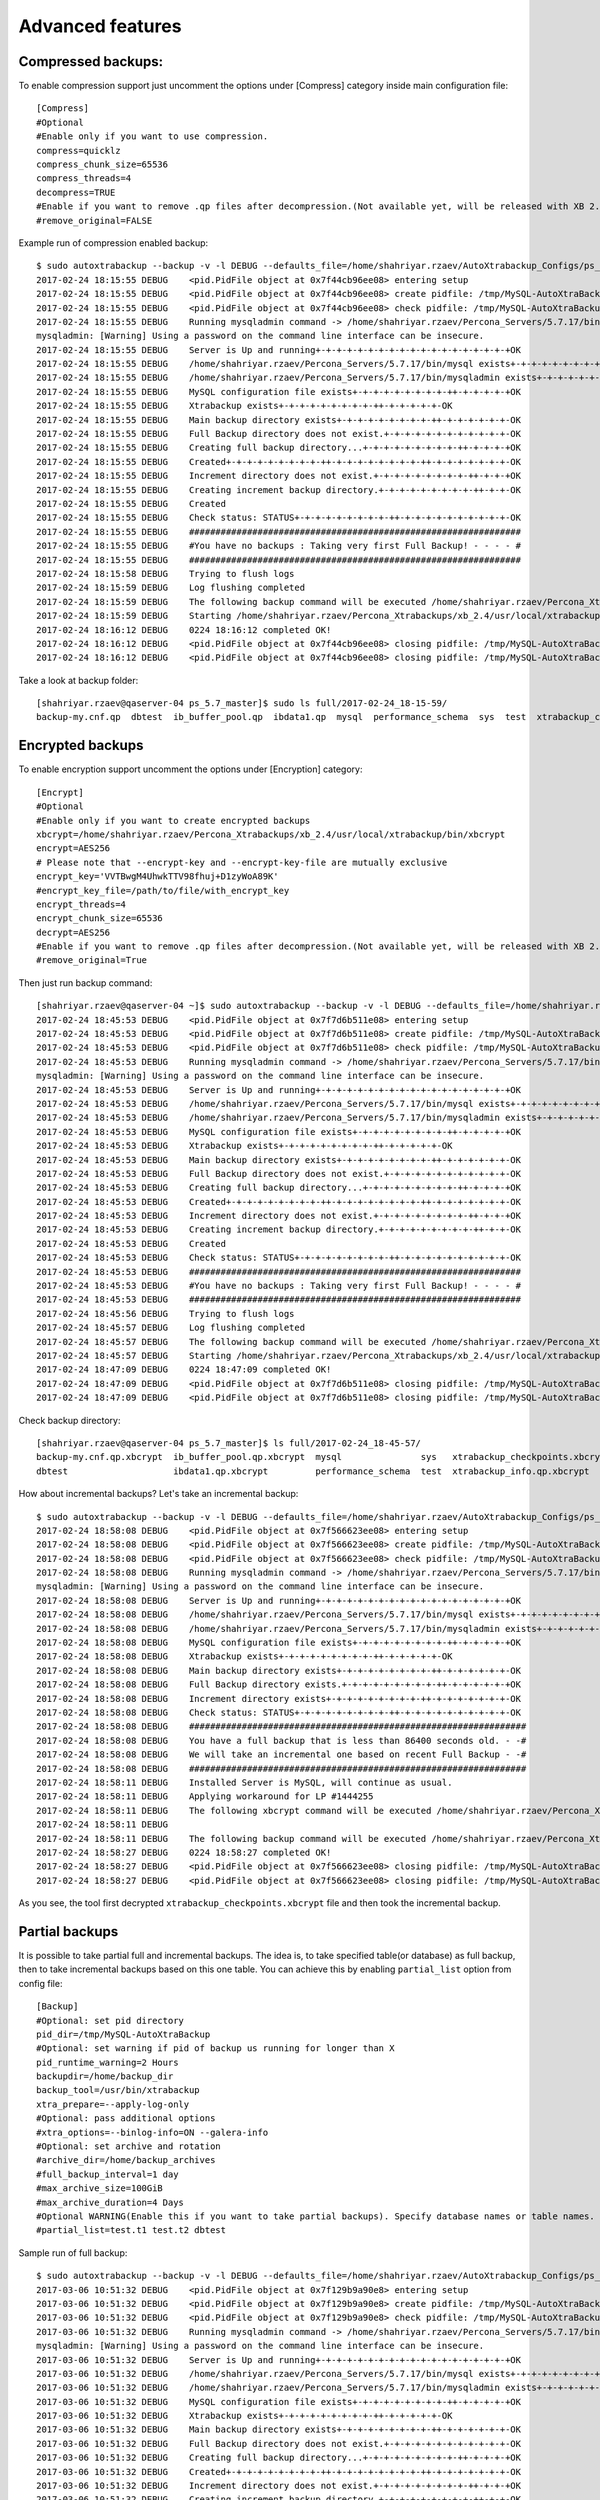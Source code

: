 Advanced features
=================

Compressed backups:
-------------------

To enable compression support just uncomment the options under
[Compress] category inside main configuration file:

::

    [Compress]
    #Optional
    #Enable only if you want to use compression.
    compress=quicklz
    compress_chunk_size=65536
    compress_threads=4
    decompress=TRUE
    #Enable if you want to remove .qp files after decompression.(Not available yet, will be released with XB 2.3.7 and 2.4.6)
    #remove_original=FALSE

Example run of compression enabled backup:

::


    $ sudo autoxtrabackup --backup -v -l DEBUG --defaults_file=/home/shahriyar.rzaev/AutoXtrabackup_Configs/ps_5.7_master_bck.conf
    2017-02-24 18:15:55 DEBUG    <pid.PidFile object at 0x7f44cb96ee08> entering setup
    2017-02-24 18:15:55 DEBUG    <pid.PidFile object at 0x7f44cb96ee08> create pidfile: /tmp/MySQL-AutoXtraBackup/autoxtrabackup.pid
    2017-02-24 18:15:55 DEBUG    <pid.PidFile object at 0x7f44cb96ee08> check pidfile: /tmp/MySQL-AutoXtraBackup/autoxtrabackup.pid
    2017-02-24 18:15:55 DEBUG    Running mysqladmin command -> /home/shahriyar.rzaev/Percona_Servers/5.7.17/bin/mysqladmin --defaults-file=/home/shahriyar.rzaev/sandboxes/rsandbox_Percona-Server-5_7_17/master/my.sandbox.cnf --user=jeffrey --password=msandbox status --host=localhost --port=20192
    mysqladmin: [Warning] Using a password on the command line interface can be insecure.
    2017-02-24 18:15:55 DEBUG    Server is Up and running+-+-+-+-+-+-+-+-+-+-+-+-+-+-+-+-+-+-+OK
    2017-02-24 18:15:55 DEBUG    /home/shahriyar.rzaev/Percona_Servers/5.7.17/bin/mysql exists+-+-+-+-+-+-+-+-+-++-+-+-+-+-+-+-+-+-++-OK
    2017-02-24 18:15:55 DEBUG    /home/shahriyar.rzaev/Percona_Servers/5.7.17/bin/mysqladmin exists+-+-+-+-+-+-+-+-+-++-+-+-+-+-+-+-+-OK
    2017-02-24 18:15:55 DEBUG    MySQL configuration file exists+-+-+-+-+-+-+-+-+-++-+-+-+-+-+OK
    2017-02-24 18:15:55 DEBUG    Xtrabackup exists+-+-+-+-+-+-+-+-+-++-+-+-+-+-+-OK
    2017-02-24 18:15:55 DEBUG    Main backup directory exists+-+-+-+-+-+-+-+-+-++-+-+-+-+-+-+-OK
    2017-02-24 18:15:55 DEBUG    Full Backup directory does not exist.+-+-+-+-+-+-+-+-+-+-+-+-OK
    2017-02-24 18:15:55 DEBUG    Creating full backup directory...+-+-+-+-+-+-+-+-+-++-+-+-+-+OK
    2017-02-24 18:15:55 DEBUG    Created+-+-+-+-+-+-+-+-+-++-+-+-+-+-+-+-+-+-++-+-+-+-+-+-+-+-OK
    2017-02-24 18:15:55 DEBUG    Increment directory does not exist.+-+-+-+-+-+-+-+-+-++-+-+-+OK
    2017-02-24 18:15:55 DEBUG    Creating increment backup directory.+-+-+-+-+-+-+-+-+-++-+-+-OK
    2017-02-24 18:15:55 DEBUG    Created
    2017-02-24 18:15:55 DEBUG    Check status: STATUS+-+-+-+-+-+-+-+-+-++-+-+-+-+-+-+-+-+-+-+-OK
    2017-02-24 18:15:55 DEBUG    ###############################################################
    2017-02-24 18:15:55 DEBUG    #You have no backups : Taking very first Full Backup! - - - - #
    2017-02-24 18:15:55 DEBUG    ###############################################################
    2017-02-24 18:15:58 DEBUG    Trying to flush logs
    2017-02-24 18:15:59 DEBUG    Log flushing completed
    2017-02-24 18:15:59 DEBUG    The following backup command will be executed /home/shahriyar.rzaev/Percona_Xtrabackups/xb_2.4/usr/local/xtrabackup/bin/xtrabackup --defaults-file=/home/shahriyar.rzaev/sandboxes/rsandbox_Percona-Server-5_7_17/master/my.sandbox.cnf --user=jeffrey --password='msandbox'  --target-dir=/home/shahriyar.rzaev/backup_dirs/ps_5.7_master//full/2017-02-24_18-15-59 --backup --host=localhost --port=20192 --compress=quicklz --compress-chunk-size=65536 --compress-threads=4
    2017-02-24 18:15:59 DEBUG    Starting /home/shahriyar.rzaev/Percona_Xtrabackups/xb_2.4/usr/local/xtrabackup/bin/xtrabackup
    2017-02-24 18:16:12 DEBUG    0224 18:16:12 completed OK!
    2017-02-24 18:16:12 DEBUG    <pid.PidFile object at 0x7f44cb96ee08> closing pidfile: /tmp/MySQL-AutoXtraBackup/autoxtrabackup.pid
    2017-02-24 18:16:12 DEBUG    <pid.PidFile object at 0x7f44cb96ee08> closing pidfile: /tmp/MySQL-AutoXtraBackup/autoxtrabackup.pid

Take a look at backup folder:

::

    [shahriyar.rzaev@qaserver-04 ps_5.7_master]$ sudo ls full/2017-02-24_18-15-59/
    backup-my.cnf.qp  dbtest  ib_buffer_pool.qp  ibdata1.qp  mysql  performance_schema  sys  test  xtrabackup_checkpoints  xtrabackup_info.qp  xtrabackup_logfile.qp

Encrypted backups
-----------------

To enable encryption support uncomment the options under [Encryption]
category:

::

    [Encrypt]
    #Optional
    #Enable only if you want to create encrypted backups
    xbcrypt=/home/shahriyar.rzaev/Percona_Xtrabackups/xb_2.4/usr/local/xtrabackup/bin/xbcrypt
    encrypt=AES256
    # Please note that --encrypt-key and --encrypt-key-file are mutually exclusive
    encrypt_key='VVTBwgM4UhwkTTV98fhuj+D1zyWoA89K'
    #encrypt_key_file=/path/to/file/with_encrypt_key
    encrypt_threads=4
    encrypt_chunk_size=65536
    decrypt=AES256
    #Enable if you want to remove .qp files after decompression.(Not available yet, will be released with XB 2.3.7 and 2.4.6)
    #remove_original=True

Then just run backup command:

::


    [shahriyar.rzaev@qaserver-04 ~]$ sudo autoxtrabackup --backup -v -l DEBUG --defaults_file=/home/shahriyar.rzaev/AutoXtrabackup_Configs/ps_5.7_master_bck.conf
    2017-02-24 18:45:53 DEBUG    <pid.PidFile object at 0x7f7d6b511e08> entering setup
    2017-02-24 18:45:53 DEBUG    <pid.PidFile object at 0x7f7d6b511e08> create pidfile: /tmp/MySQL-AutoXtraBackup/autoxtrabackup.pid
    2017-02-24 18:45:53 DEBUG    <pid.PidFile object at 0x7f7d6b511e08> check pidfile: /tmp/MySQL-AutoXtraBackup/autoxtrabackup.pid
    2017-02-24 18:45:53 DEBUG    Running mysqladmin command -> /home/shahriyar.rzaev/Percona_Servers/5.7.17/bin/mysqladmin --defaults-file=/home/shahriyar.rzaev/sandboxes/rsandbox_Percona-Server-5_7_17/master/my.sandbox.cnf --user=jeffrey --password=msandbox status --host=localhost --port=20192
    mysqladmin: [Warning] Using a password on the command line interface can be insecure.
    2017-02-24 18:45:53 DEBUG    Server is Up and running+-+-+-+-+-+-+-+-+-+-+-+-+-+-+-+-+-+-+OK
    2017-02-24 18:45:53 DEBUG    /home/shahriyar.rzaev/Percona_Servers/5.7.17/bin/mysql exists+-+-+-+-+-+-+-+-+-++-+-+-+-+-+-+-+-+-++-OK
    2017-02-24 18:45:53 DEBUG    /home/shahriyar.rzaev/Percona_Servers/5.7.17/bin/mysqladmin exists+-+-+-+-+-+-+-+-+-++-+-+-+-+-+-+-+-OK
    2017-02-24 18:45:53 DEBUG    MySQL configuration file exists+-+-+-+-+-+-+-+-+-++-+-+-+-+-+OK
    2017-02-24 18:45:53 DEBUG    Xtrabackup exists+-+-+-+-+-+-+-+-+-++-+-+-+-+-+-OK
    2017-02-24 18:45:53 DEBUG    Main backup directory exists+-+-+-+-+-+-+-+-+-++-+-+-+-+-+-+-OK
    2017-02-24 18:45:53 DEBUG    Full Backup directory does not exist.+-+-+-+-+-+-+-+-+-+-+-+-OK
    2017-02-24 18:45:53 DEBUG    Creating full backup directory...+-+-+-+-+-+-+-+-+-++-+-+-+-+OK
    2017-02-24 18:45:53 DEBUG    Created+-+-+-+-+-+-+-+-+-++-+-+-+-+-+-+-+-+-++-+-+-+-+-+-+-+-OK
    2017-02-24 18:45:53 DEBUG    Increment directory does not exist.+-+-+-+-+-+-+-+-+-++-+-+-+OK
    2017-02-24 18:45:53 DEBUG    Creating increment backup directory.+-+-+-+-+-+-+-+-+-++-+-+-OK
    2017-02-24 18:45:53 DEBUG    Created
    2017-02-24 18:45:53 DEBUG    Check status: STATUS+-+-+-+-+-+-+-+-+-++-+-+-+-+-+-+-+-+-+-+-OK
    2017-02-24 18:45:53 DEBUG    ###############################################################
    2017-02-24 18:45:53 DEBUG    #You have no backups : Taking very first Full Backup! - - - - #
    2017-02-24 18:45:53 DEBUG    ###############################################################
    2017-02-24 18:45:56 DEBUG    Trying to flush logs
    2017-02-24 18:45:57 DEBUG    Log flushing completed
    2017-02-24 18:45:57 DEBUG    The following backup command will be executed /home/shahriyar.rzaev/Percona_Xtrabackups/xb_2.4/usr/local/xtrabackup/bin/xtrabackup --defaults-file=/home/shahriyar.rzaev/sandboxes/rsandbox_Percona-Server-5_7_17/master/my.sandbox.cnf --user=jeffrey --password='msandbox'  --target-dir=/home/shahriyar.rzaev/backup_dirs/ps_5.7_master//full/2017-02-24_18-45-57 --backup --host=localhost --port=20192 --compress=quicklz --compress-chunk-size=65536 --compress-threads=4 --encrypt=AES256 --encrypt-key='VVTBwgM4UhwkTTV98fhuj+D1zyWoA89K' --encrypt-threads=4 --encrypt-chunk-size=65536
    2017-02-24 18:45:57 DEBUG    Starting /home/shahriyar.rzaev/Percona_Xtrabackups/xb_2.4/usr/local/xtrabackup/bin/xtrabackup
    2017-02-24 18:47:09 DEBUG    0224 18:47:09 completed OK!
    2017-02-24 18:47:09 DEBUG    <pid.PidFile object at 0x7f7d6b511e08> closing pidfile: /tmp/MySQL-AutoXtraBackup/autoxtrabackup.pid
    2017-02-24 18:47:09 DEBUG    <pid.PidFile object at 0x7f7d6b511e08> closing pidfile: /tmp/MySQL-AutoXtraBackup/autoxtrabackup.pid

Check backup directory:

::


    [shahriyar.rzaev@qaserver-04 ps_5.7_master]$ ls full/2017-02-24_18-45-57/
    backup-my.cnf.qp.xbcrypt  ib_buffer_pool.qp.xbcrypt  mysql               sys   xtrabackup_checkpoints.xbcrypt  xtrabackup_logfile.qp.xbcrypt
    dbtest                    ibdata1.qp.xbcrypt         performance_schema  test  xtrabackup_info.qp.xbcrypt

How about incremental backups? Let's take an incremental backup:

::


    $ sudo autoxtrabackup --backup -v -l DEBUG --defaults_file=/home/shahriyar.rzaev/AutoXtrabackup_Configs/ps_5.7_master_bck.conf
    2017-02-24 18:58:08 DEBUG    <pid.PidFile object at 0x7f566623ee08> entering setup
    2017-02-24 18:58:08 DEBUG    <pid.PidFile object at 0x7f566623ee08> create pidfile: /tmp/MySQL-AutoXtraBackup/autoxtrabackup.pid
    2017-02-24 18:58:08 DEBUG    <pid.PidFile object at 0x7f566623ee08> check pidfile: /tmp/MySQL-AutoXtraBackup/autoxtrabackup.pid
    2017-02-24 18:58:08 DEBUG    Running mysqladmin command -> /home/shahriyar.rzaev/Percona_Servers/5.7.17/bin/mysqladmin --defaults-file=/home/shahriyar.rzaev/sandboxes/rsandbox_Percona-Server-5_7_17/master/my.sandbox.cnf --user=jeffrey --password=msandbox status --host=localhost --port=20192
    mysqladmin: [Warning] Using a password on the command line interface can be insecure.
    2017-02-24 18:58:08 DEBUG    Server is Up and running+-+-+-+-+-+-+-+-+-+-+-+-+-+-+-+-+-+-+OK
    2017-02-24 18:58:08 DEBUG    /home/shahriyar.rzaev/Percona_Servers/5.7.17/bin/mysql exists+-+-+-+-+-+-+-+-+-++-+-+-+-+-+-+-+-+-++-OK
    2017-02-24 18:58:08 DEBUG    /home/shahriyar.rzaev/Percona_Servers/5.7.17/bin/mysqladmin exists+-+-+-+-+-+-+-+-+-++-+-+-+-+-+-+-+-OK
    2017-02-24 18:58:08 DEBUG    MySQL configuration file exists+-+-+-+-+-+-+-+-+-++-+-+-+-+-+OK
    2017-02-24 18:58:08 DEBUG    Xtrabackup exists+-+-+-+-+-+-+-+-+-++-+-+-+-+-+-OK
    2017-02-24 18:58:08 DEBUG    Main backup directory exists+-+-+-+-+-+-+-+-+-++-+-+-+-+-+-+-OK
    2017-02-24 18:58:08 DEBUG    Full Backup directory exists.+-+-+-+-+-+-+-+-+-++-+-+-+-+-+-+OK
    2017-02-24 18:58:08 DEBUG    Increment directory exists+-+-+-+-+-+-+-+-+-++-+-+-+-+-+-+-+-OK
    2017-02-24 18:58:08 DEBUG    Check status: STATUS+-+-+-+-+-+-+-+-+-++-+-+-+-+-+-+-+-+-+-+-OK
    2017-02-24 18:58:08 DEBUG    ################################################################
    2017-02-24 18:58:08 DEBUG    You have a full backup that is less than 86400 seconds old. - -#
    2017-02-24 18:58:08 DEBUG    We will take an incremental one based on recent Full Backup - -#
    2017-02-24 18:58:08 DEBUG    ################################################################
    2017-02-24 18:58:11 DEBUG    Installed Server is MySQL, will continue as usual.
    2017-02-24 18:58:11 DEBUG    Applying workaround for LP #1444255
    2017-02-24 18:58:11 DEBUG    The following xbcrypt command will be executed /home/shahriyar.rzaev/Percona_Xtrabackups/xb_2.4/usr/local/xtrabackup/bin/xbcrypt -d -k 'VVTBwgM4UhwkTTV98fhuj+D1zyWoA89K' -a AES256 -i /home/shahriyar.rzaev/backup_dirs/ps_5.7_master//full/2017-02-24_18-45-57/xtrabackup_checkpoints.xbcrypt -o /home/shahriyar.rzaev/backup_dirs/ps_5.7_master//full/2017-02-24_18-45-57/xtrabackup_checkpoints
    2017-02-24 18:58:11 DEBUG
    2017-02-24 18:58:11 DEBUG    The following backup command will be executed /home/shahriyar.rzaev/Percona_Xtrabackups/xb_2.4/usr/local/xtrabackup/bin/xtrabackup --defaults-file=/home/shahriyar.rzaev/sandboxes/rsandbox_Percona-Server-5_7_17/master/my.sandbox.cnf --user=jeffrey --password='msandbox' --target-dir=/home/shahriyar.rzaev/backup_dirs/ps_5.7_master//inc/2017-02-24_18-58-11 --incremental-basedir=/home/shahriyar.rzaev/backup_dirs/ps_5.7_master//full/2017-02-24_18-45-57 --backup --host=localhost --port=20192 --compress=quicklz --compress-chunk-size=65536 --compress-threads=4 --encrypt=AES256 --encrypt-key='VVTBwgM4UhwkTTV98fhuj+D1zyWoA89K' --encrypt-threads=4 --encrypt-chunk-size=65536
    2017-02-24 18:58:27 DEBUG    0224 18:58:27 completed OK!
    2017-02-24 18:58:27 DEBUG    <pid.PidFile object at 0x7f566623ee08> closing pidfile: /tmp/MySQL-AutoXtraBackup/autoxtrabackup.pid
    2017-02-24 18:58:27 DEBUG    <pid.PidFile object at 0x7f566623ee08> closing pidfile: /tmp/MySQL-AutoXtraBackup/autoxtrabackup.pid

As you see, the tool first decrypted ``xtrabackup_checkpoints.xbcrypt``
file and then took the incremental backup.

Partial backups
---------------

It is possible to take partial full and incremental backups. The idea is, to take specified table(or database) as full backup,
then to take incremental backups based on this one table.
You can achieve this by enabling ``partial_list`` option from config file:


::

    [Backup]
    #Optional: set pid directory
    pid_dir=/tmp/MySQL-AutoXtraBackup
    #Optional: set warning if pid of backup us running for longer than X
    pid_runtime_warning=2 Hours
    backupdir=/home/backup_dir
    backup_tool=/usr/bin/xtrabackup
    xtra_prepare=--apply-log-only
    #Optional: pass additional options
    #xtra_options=--binlog-info=ON --galera-info
    #Optional: set archive and rotation
    #archive_dir=/home/backup_archives
    #full_backup_interval=1 day
    #max_archive_size=100GiB
    #max_archive_duration=4 Days
    #Optional WARNING(Enable this if you want to take partial backups). Specify database names or table names.
    #partial_list=test.t1 test.t2 dbtest


Sample run of full backup:

::

    $ sudo autoxtrabackup --backup -v -l DEBUG --defaults_file=/home/shahriyar.rzaev/AutoXtrabackup_Configs/ps_5.7_master_bck.conf
    2017-03-06 10:51:32 DEBUG    <pid.PidFile object at 0x7f129b9a90e8> entering setup
    2017-03-06 10:51:32 DEBUG    <pid.PidFile object at 0x7f129b9a90e8> create pidfile: /tmp/MySQL-AutoXtraBackup/autoxtrabackup.pid
    2017-03-06 10:51:32 DEBUG    <pid.PidFile object at 0x7f129b9a90e8> check pidfile: /tmp/MySQL-AutoXtraBackup/autoxtrabackup.pid
    2017-03-06 10:51:32 DEBUG    Running mysqladmin command -> /home/shahriyar.rzaev/Percona_Servers/5.7.17/bin/mysqladmin --defaults-file=/home/shahriyar.rzaev/sandboxes/rsandbox_Percona-Server-5_7_17/master/my.sandbox.cnf --user=jeffrey --password=msandbox status --host=localhost --port=20192
    mysqladmin: [Warning] Using a password on the command line interface can be insecure.
    2017-03-06 10:51:32 DEBUG    Server is Up and running+-+-+-+-+-+-+-+-+-+-+-+-+-+-+-+-+-+-+OK
    2017-03-06 10:51:32 DEBUG    /home/shahriyar.rzaev/Percona_Servers/5.7.17/bin/mysql exists+-+-+-+-+-+-+-+-+-++-+-+-+-+-+-+-+-+-++-OK
    2017-03-06 10:51:32 DEBUG    /home/shahriyar.rzaev/Percona_Servers/5.7.17/bin/mysqladmin exists+-+-+-+-+-+-+-+-+-++-+-+-+-+-+-+-+-OK
    2017-03-06 10:51:32 DEBUG    MySQL configuration file exists+-+-+-+-+-+-+-+-+-++-+-+-+-+-+OK
    2017-03-06 10:51:32 DEBUG    Xtrabackup exists+-+-+-+-+-+-+-+-+-++-+-+-+-+-+-OK
    2017-03-06 10:51:32 DEBUG    Main backup directory exists+-+-+-+-+-+-+-+-+-++-+-+-+-+-+-+-OK
    2017-03-06 10:51:32 DEBUG    Full Backup directory does not exist.+-+-+-+-+-+-+-+-+-+-+-+-OK
    2017-03-06 10:51:32 DEBUG    Creating full backup directory...+-+-+-+-+-+-+-+-+-++-+-+-+-+OK
    2017-03-06 10:51:32 DEBUG    Created+-+-+-+-+-+-+-+-+-++-+-+-+-+-+-+-+-+-++-+-+-+-+-+-+-+-OK
    2017-03-06 10:51:32 DEBUG    Increment directory does not exist.+-+-+-+-+-+-+-+-+-++-+-+-+OK
    2017-03-06 10:51:32 DEBUG    Creating increment backup directory.+-+-+-+-+-+-+-+-+-++-+-+-OK
    2017-03-06 10:51:32 DEBUG    Created
    2017-03-06 10:51:32 DEBUG    Archive folder directory exists+-+-+-+-+-+-+-+-+-++-+-+-+-+-+-+-OK
    2017-03-06 10:51:32 DEBUG    Check status: STATUS+-+-+-+-+-+-+-+-+-++-+-+-+-+-+-+-+-+-+-+-OK
    2017-03-06 10:51:32 DEBUG    ###############################################################
    2017-03-06 10:51:32 DEBUG    #You have no backups : Taking very first Full Backup! - - - - #
    2017-03-06 10:51:32 DEBUG    ###############################################################
    2017-03-06 10:51:35 DEBUG    Trying to flush logs
    2017-03-06 10:51:36 DEBUG    Log flushing completed
    2017-03-06 10:51:36 WARNING  Partial Backup is enabled!
    2017-03-06 10:51:36 DEBUG    The following backup command will be executed /home/shahriyar.rzaev/Percona_Xtrabackups/xb_2.4/usr/local/xtrabackup/bin/xtrabackup --defaults-file=/home/shahriyar.rzaev/sandboxes/rsandbox_Percona-Server-5_7_17/master/my.sandbox.cnf --user=jeffrey --password='msandbox'  --target-dir=/home/shahriyar.rzaev/backup_dirs/ps_5.7_master//full/2017-03-06_10-51-36 --backup --host=localhost --port=20192 --compress=quicklz --compress-chunk-size=65536 --compress-threads=4 --encrypt=AES256 --encrypt-key='VVTBwgM4UhwkTTV98fhuj+D1zyWoA89K' --encrypt-threads=4 --encrypt-chunk-size=65536 --databases="dbtest.t1"
    2017-03-06 10:51:36 DEBUG    Starting /home/shahriyar.rzaev/Percona_Xtrabackups/xb_2.4/usr/local/xtrabackup/bin/xtrabackup
    2017-03-06 10:51:38 DEBUG    0306 10:51:38 completed OK!
    2017-03-06 10:51:38 DEBUG    <pid.PidFile object at 0x7f129b9a90e8> closing pidfile: /tmp/MySQL-AutoXtraBackup/autoxtrabackup.pid
    2017-03-06 10:51:38 DEBUG    <pid.PidFile object at 0x7f129b9a90e8> closing pidfile: /tmp/MySQL-AutoXtraBackup/autoxtrabackup.pid

Notice that backup command has changed (see ``--databases`` option):

::

    /home/shahriyar.rzaev/Percona_Xtrabackups/xb_2.4/usr/local/xtrabackup/bin/xtrabackup
    --defaults-file=/home/shahriyar.rzaev/sandboxes/rsandbox_Percona-Server-5_7_17/master/my.sandbox.cnf --user=jeffrey --password='msandbox'
    --target-dir=/home/shahriyar.rzaev/backup_dirs/ps_5.7_master//full/2017-03-06_10-51-36 --backup --host=localhost --port=20192 --compress=quicklz
    --compress-chunk-size=65536 --compress-threads=4 --encrypt=AES256 --encrypt-key='VVTBwgM4UhwkTTV98fhuj+D1zyWoA89K'
    --encrypt-threads=4 --encrypt-chunk-size=65536
    --databases="dbtest.t1"

In the same way you can take incremental backup of this table:

::

    $ sudo autoxtrabackup --backup -v -l DEBUG --defaults_file=/home/shahriyar.rzaev/AutoXtrabackup_Configs/ps_5.7_master_bck.conf
    2017-03-06 11:59:59 DEBUG    <pid.PidFile object at 0x7fab09cad0e8> entering setup
    2017-03-06 11:59:59 DEBUG    <pid.PidFile object at 0x7fab09cad0e8> create pidfile: /tmp/MySQL-AutoXtraBackup/autoxtrabackup.pid
    2017-03-06 11:59:59 DEBUG    <pid.PidFile object at 0x7fab09cad0e8> check pidfile: /tmp/MySQL-AutoXtraBackup/autoxtrabackup.pid
    2017-03-06 11:59:59 DEBUG    Running mysqladmin command -> /home/shahriyar.rzaev/Percona_Servers/5.7.17/bin/mysqladmin --defaults-file=/home/shahriyar.rzaev/sandboxes/rsandbox_Percona-Server-5_7_17/master/my.sandbox.cnf --user=jeffrey --password=msandbox status --host=localhost --port=20192
    mysqladmin: [Warning] Using a password on the command line interface can be insecure.
    2017-03-06 11:59:59 DEBUG    Server is Up and running+-+-+-+-+-+-+-+-+-+-+-+-+-+-+-+-+-+-+OK
    2017-03-06 11:59:59 DEBUG    /home/shahriyar.rzaev/Percona_Servers/5.7.17/bin/mysql exists+-+-+-+-+-+-+-+-+-++-+-+-+-+-+-+-+-+-++-OK
    2017-03-06 11:59:59 DEBUG    /home/shahriyar.rzaev/Percona_Servers/5.7.17/bin/mysqladmin exists+-+-+-+-+-+-+-+-+-++-+-+-+-+-+-+-+-OK
    2017-03-06 11:59:59 DEBUG    MySQL configuration file exists+-+-+-+-+-+-+-+-+-++-+-+-+-+-+OK
    2017-03-06 11:59:59 DEBUG    Xtrabackup exists+-+-+-+-+-+-+-+-+-++-+-+-+-+-+-OK
    2017-03-06 11:59:59 DEBUG    Main backup directory exists+-+-+-+-+-+-+-+-+-++-+-+-+-+-+-+-OK
    2017-03-06 11:59:59 DEBUG    Full Backup directory exists.+-+-+-+-+-+-+-+-+-++-+-+-+-+-+-+OK
    2017-03-06 11:59:59 DEBUG    Increment directory exists+-+-+-+-+-+-+-+-+-++-+-+-+-+-+-+-+-OK
    2017-03-06 11:59:59 DEBUG    Archive folder directory exists+-+-+-+-+-+-+-+-+-++-+-+-+-+-+-+-OK
    2017-03-06 11:59:59 DEBUG    Check status: STATUS+-+-+-+-+-+-+-+-+-++-+-+-+-+-+-+-+-+-+-+-OK
    2017-03-06 11:59:59 DEBUG    ################################################################
    2017-03-06 11:59:59 DEBUG    You have a full backup that is less than 86400 seconds old. - -#
    2017-03-06 11:59:59 DEBUG    We will take an incremental one based on recent Full Backup - -#
    2017-03-06 11:59:59 DEBUG    ################################################################
    2017-03-06 12:00:02 DEBUG    Installed Server is MySQL, will continue as usual.
    2017-03-06 12:00:02 DEBUG    Applying workaround for LP #1444255
    2017-03-06 12:00:02 DEBUG    The following xbcrypt command will be executed /home/shahriyar.rzaev/Percona_Xtrabackups/xb_2.4/usr/local/xtrabackup/bin/xbcrypt -d -k 'VVTBwgM4UhwkTTV98fhuj+D1zyWoA89K' -a AES256 -i /home/shahriyar.rzaev/backup_dirs/ps_5.7_master//full/2017-03-06_10-51-36/xtrabackup_checkpoints.xbcrypt -o /home/shahriyar.rzaev/backup_dirs/ps_5.7_master//full/2017-03-06_10-51-36/xtrabackup_checkpoints
    2017-03-06 12:00:02 DEBUG
    2017-03-06 12:00:02 WARNING  Partial Backup is enabled!
    2017-03-06 12:00:02 DEBUG    The following backup command will be executed /home/shahriyar.rzaev/Percona_Xtrabackups/xb_2.4/usr/local/xtrabackup/bin/xtrabackup --defaults-file=/home/shahriyar.rzaev/sandboxes/rsandbox_Percona-Server-5_7_17/master/my.sandbox.cnf --user=jeffrey --password='msandbox' --target-dir=/home/shahriyar.rzaev/backup_dirs/ps_5.7_master//inc/2017-03-06_12-00-02 --incremental-basedir=/home/shahriyar.rzaev/backup_dirs/ps_5.7_master//full/2017-03-06_10-51-36 --backup --host=localhost --port=20192 --compress=quicklz --compress-chunk-size=65536 --compress-threads=4 --encrypt=AES256 --encrypt-key='VVTBwgM4UhwkTTV98fhuj+D1zyWoA89K' --encrypt-threads=4 --encrypt-chunk-size=65536 --databases="dbtest.t1"
    2017-03-06 12:00:04 DEBUG    0306 12:00:04 completed OK!
    2017-03-06 12:00:04 DEBUG    <pid.PidFile object at 0x7fab09cad0e8> closing pidfile: /tmp/MySQL-AutoXtraBackup/autoxtrabackup.pid
    2017-03-06 12:00:04 DEBUG    <pid.PidFile object at 0x7fab09cad0e8> closing pidfile: /tmp/MySQL-AutoXtraBackup/autoxtrabackup.pid

The prepare process is the same as ordinary prepare, just run autoxtrabackup with ``--prepare`` option, you can even restore this single table using ``--partial`` option.

Decompressing and Decrypting backups
------------------------------------

We took Compressed and Encrypted backups.
It is time to prepare them.
AutoXtraBackup will prepare all backups automatically, by first decrypting then
decompressing step-by-step.

We have 2 incremental backups:

::

    [shahriyar.rzaev@qaserver-04 ps_5.7_master]$ ls full/
    2017-02-24_18-45-57
    [shahriyar.rzaev@qaserver-04 ps_5.7_master]$ ls inc/
    2017-02-24_18-58-11  2017-02-24_19-02-50

Let's prepare them:

::


    $ sudo autoxtrabackup --prepare -v -l DEBUG --defaults_file=/home/shahriyar.rzaev/AutoXtrabackup_Configs/ps_5.7_master_bck.conf
    2017-02-24 19:07:33 DEBUG    <pid.PidFile object at 0x7faca5716e08> entering setup
    2017-02-24 19:07:33 DEBUG    <pid.PidFile object at 0x7faca5716e08> create pidfile: /tmp/MySQL-AutoXtraBackup/autoxtrabackup.pid
    2017-02-24 19:07:33 DEBUG    <pid.PidFile object at 0x7faca5716e08> check pidfile: /tmp/MySQL-AutoXtraBackup/autoxtrabackup.pid
    2017-02-24 19:07:33 DEBUG    Installed Server is MySQL, will continue as usual.
    +-+-+-+-+-+-+-+-+-+-+-+-+-+-+-+-+-+-+-+-+-+-+-+-+-+-+-+-+-+-+-+-+-+-+-+-+-+-+-+-+-+-+-+-+-+-+-+-+-+-

    Preparing full/inc backups!
    What do you want to do?
    1. Prepare Backups and keep for future usage. NOTE('Once Prepared Backups Can not be prepared Again')
    2. Prepare Backups and restore/recover/copy-back immediately
    3. Just copy-back previously prepared backups
    Please Choose one of options and type 1 or 2 or 3: 1

    +-+-+-+-+-+-+-+-+-+-+-+-+-+-+-+-+-+-+-+-+-+-+-+-+-+-+-+-+-+-+-+-+-+-+-+-+-+-+-+-+-+-+-+-+-+-+-+-+-+-
    2017-02-24 19:07:37 DEBUG    ####################################################################################################
    2017-02-24 19:07:37 DEBUG    You have Incremental backups. - - - - - - - - - - - - - - - - - - - - - - - - - - - - - - - - - - -#
    2017-02-24 19:07:40 DEBUG    Preparing Full backup 1 time. - - - - - - - - - - - - - - - - - - - - - - - - - - - - - - - - - - -#
    Final prepare,will occur after preparing all inc backups - - - - - - - - - - - - - - - - -  - - - -#
    2017-02-24 19:07:40 DEBUG    ####################################################################################################
    2017-02-24 19:07:43 DEBUG    Trying to decrypt backup
    2017-02-24 19:07:43 DEBUG    Running decrypt command -> /home/shahriyar.rzaev/Percona_Xtrabackups/xb_2.4/usr/local/xtrabackup/bin/xtrabackup --decrypt=AES256 --encrypt-key='VVTBwgM4UhwkTTV98fhuj+D1zyWoA89K' --target-dir=/home/shahriyar.rzaev/backup_dirs/ps_5.7_master//full/2017-02-24_18-45-57
    2017-02-24 19:07:44 DEBUG    0224 19:07:44 completed OK!
    2017-02-24 19:07:44 DEBUG    Decrypted!
    2017-02-24 19:07:44 DEBUG    Trying to decompress backup
    2017-02-24 19:07:44 DEBUG    Running decompress command -> /home/shahriyar.rzaev/Percona_Xtrabackups/xb_2.4/usr/local/xtrabackup/bin/xtrabackup --decompress=TRUE --target-dir=/home/shahriyar.rzaev/backup_dirs/ps_5.7_master//full/2017-02-24_18-45-57
    2017-02-24 19:07:45 DEBUG    0224 19:07:45 completed OK!
    2017-02-24 19:07:45 DEBUG    Decompressed
    2017-02-24 19:07:45 DEBUG    Running prepare command -> /home/shahriyar.rzaev/Percona_Xtrabackups/xb_2.4/usr/local/xtrabackup/bin/xtrabackup --prepare --apply-log-only --target-dir=/home/shahriyar.rzaev/backup_dirs/ps_5.7_master//full/2017-02-24_18-45-57
    2017-02-24 19:07:47 DEBUG    0224 19:07:47 completed OK!
    2017-02-24 19:07:47 DEBUG    ####################################################################################################
    2017-02-24 19:07:47 DEBUG    Preparing Incs:
    2017-02-24 19:07:50 DEBUG    Preparing inc backups in sequence. inc backup dir/name is 2017-02-24_18-58-11
    2017-02-24 19:07:50 DEBUG    ####################################################################################################
    2017-02-24 19:07:53 DEBUG    Trying to decrypt backup
    2017-02-24 19:07:53 DEBUG    Running decrypt command -> /home/shahriyar.rzaev/Percona_Xtrabackups/xb_2.4/usr/local/xtrabackup/bin/xtrabackup --decrypt=AES256 --encrypt-key='VVTBwgM4UhwkTTV98fhuj+D1zyWoA89K' --target-dir=/home/shahriyar.rzaev/backup_dirs/ps_5.7_master//inc/2017-02-24_18-58-11
    2017-02-24 19:07:53 DEBUG    0224 19:07:53 completed OK!
    2017-02-24 19:07:53 DEBUG    Decrypted!
    2017-02-24 19:07:53 DEBUG    Trying to decompress backup
    2017-02-24 19:07:53 DEBUG    Running decompress command -> /home/shahriyar.rzaev/Percona_Xtrabackups/xb_2.4/usr/local/xtrabackup/bin/xtrabackup --decompress=TRUE --target-dir=/home/shahriyar.rzaev/backup_dirs/ps_5.7_master//inc/2017-02-24_18-58-11
    2017-02-24 19:07:54 DEBUG    0224 19:07:54 completed OK!
    2017-02-24 19:07:54 DEBUG    Decompressed
    2017-02-24 19:07:54 DEBUG    Running prepare command -> /home/shahriyar.rzaev/Percona_Xtrabackups/xb_2.4/usr/local/xtrabackup/bin/xtrabackup --prepare --apply-log-only --target-dir=/home/shahriyar.rzaev/backup_dirs/ps_5.7_master//full/2017-02-24_18-45-57 --incremental-dir=/home/shahriyar.rzaev/backup_dirs/ps_5.7_master//inc/2017-02-24_18-58-11
    2017-02-24 19:08:04 DEBUG    0224 19:08:04 completed OK!
    2017-02-24 19:08:04 DEBUG    ####################################################################################################
    2017-02-24 19:08:04 DEBUG    Preparing last incremental backup, inc backup dir/name is 2017-02-24_19-02-50
    2017-02-24 19:08:04 DEBUG    ####################################################################################################
    2017-02-24 19:08:07 DEBUG    Trying to decrypt backup
    2017-02-24 19:08:07 DEBUG    Running decrypt command -> /home/shahriyar.rzaev/Percona_Xtrabackups/xb_2.4/usr/local/xtrabackup/bin/xtrabackup --decrypt=AES256 --encrypt-key='VVTBwgM4UhwkTTV98fhuj+D1zyWoA89K' --target-dir=/home/shahriyar.rzaev/backup_dirs/ps_5.7_master//inc/2017-02-24_19-02-50
    2017-02-24 19:08:08 DEBUG    0224 19:08:08 completed OK!
    2017-02-24 19:08:08 DEBUG    Decrypted!
    2017-02-24 19:08:08 DEBUG    Trying to decompress backup
    2017-02-24 19:08:08 DEBUG    Running decompress command -> /home/shahriyar.rzaev/Percona_Xtrabackups/xb_2.4/usr/local/xtrabackup/bin/xtrabackup --decompress=TRUE --target-dir=/home/shahriyar.rzaev/backup_dirs/ps_5.7_master//inc/2017-02-24_19-02-50
    2017-02-24 19:08:08 DEBUG    0224 19:08:08 completed OK!
    2017-02-24 19:08:08 DEBUG    Decompressed
    2017-02-24 19:08:08 DEBUG    Running prepare command -> /home/shahriyar.rzaev/Percona_Xtrabackups/xb_2.4/usr/local/xtrabackup/bin/xtrabackup --prepare --target-dir=/home/shahriyar.rzaev/backup_dirs/ps_5.7_master//full/2017-02-24_18-45-57 --incremental-dir=/home/shahriyar.rzaev/backup_dirs/ps_5.7_master//inc/2017-02-24_19-02-50
    2017-02-24 19:08:21 DEBUG    0224 19:08:21 completed OK!
    2017-02-24 19:08:21 DEBUG    ####################################################################################################
    2017-02-24 19:08:21 DEBUG    The end of the Prepare Stage. - - - - - - - - - - - - - - - - - - - - - - - - - - - - - - - - - - -#
    2017-02-24 19:08:21 DEBUG    ####################################################################################################
    2017-02-24 19:08:24 DEBUG    <pid.PidFile object at 0x7faca5716e08> closing pidfile: /tmp/MySQL-AutoXtraBackup/autoxtrabackup.pid
    2017-02-24 19:08:24 DEBUG    <pid.PidFile object at 0x7faca5716e08> closing pidfile: /tmp/MySQL-AutoXtraBackup/autoxtrabackup.pid

That's it. All backups are first decrypted then decompressed and then
prepared.
You can also optionally enable ``--remove-original`` option to
remove ``.xbcrypt`` and ``.qp`` files from backup directory during prepare
process. Read about this option here -> `--remove-original <https://www.percona.com/doc/percona-xtrabackup/2.4/xtrabackup_bin/xbk_option_reference.html#cmdoption-xtrabackup-remove-original>`_


::

    [Compress]
    #Optional
    #Enable only if you want to use compression.
    compress=quicklz
    compress_chunk_size=65536
    compress_threads=4
    decompress=TRUE
    #Enable if you want to remove .qp files after decompression.
    remove_original=True

    [Encrypt]
    #Optional
    #Enable only if you want to create encrypted backups
    xbcrypt=/home/shahriyar.rzaev/Percona_Xtrabackups/xb_2.4/usr/local/xtrabackup/bin/xbcrypt
    encrypt=AES256
    # Please note that --encrypt-key and --encrypt-key-file are mutually exclusive
    encrypt_key='VVTBwgM4UhwkTTV98fhuj+D1zyWoA89K'
    #encrypt_key_file=/path/to/file/with_encrypt_key
    encrypt_threads=4
    encrypt_chunk_size=65536
    decrypt=AES256
    #Enable if you want to remove .xbcrypt files after decryption.
    remove_original=True



Restoring single table after drop
---------------------------------

Let's explain a bit, how we can restore single table from full backup?
This is the part of "Transportable Tablespace" concept which you can read more: `Transportable Tablespace <https://dev.mysql.com/doc/refman/5.7/en/tablespace-copying.html>`_

The basic idea is:

-  Discard available tablespace of table
-  Copy the .ibd file from backup to current database directory
-  Import tablespace
-  You have restored the table.

Previously we have mentioned about that, we can restore single table
after deleting data. The situation there, was quite clear because the
table structure was available(i.e table was not dropped).

The problem is getting interesting, if table was dropped or even the
whole database dropped. We should figure out how to find table structure
and create it.

The basic plan for this situation is:

-  Find the dropped table structure(i.e create statement)
-  Create dropped table again
-  Discard tablespace of newly created table
-  Copy the .ibd file from backup to current database directory
-  Import tablespace
-  You have restored the table.

I found a way,by using ``mysqlfrm`` tool for extracting create statement
from table's .frm file, which is stored in backup directory. So this is
also automated. Let's see it in action. We have a dbtest database and t1 table:

    ::

        > show tables from dbtest;
        +------------------+
        | Tables_in_dbtest |
        +------------------+
        | t1               |
        +------------------+
        1 row in set (0.02 sec)

Dropping the database:

    ::

        > drop database dbtest;
        Query OK, 1 row affected (1.08 sec)


Trying to restore t1 table: It will figure out that specified database is missing and will prompt to create it.

    ::


        $ sudo autoxtrabackup --partial -v -l DEBUG --defaults_file=/home/shahriyar.rzaev/AutoXtrabackup_Configs/ps_5.7_master_bck.conf
        2017-02-24 19:31:57 DEBUG    <pid.PidFile object at 0x7f7332952e08> entering setup
        2017-02-24 19:31:57 DEBUG    <pid.PidFile object at 0x7f7332952e08> create pidfile: /tmp/MySQL-AutoXtraBackup/autoxtrabackup.pid
        2017-02-24 19:31:57 DEBUG    <pid.PidFile object at 0x7f7332952e08> check pidfile: /tmp/MySQL-AutoXtraBackup/autoxtrabackup.pid
        2017-02-24 19:31:57 DEBUG    +-+-+-+-+-+-+-+-+-+-+-+-+-+-+-+-+-+-+-+-+-+-+-+-+-+-+-+-+-+-+-+-+-+-+-+-+-+-+-+-
        Type Database name: dbtest
        Type Table name: t1
        2017-02-24 19:32:02 DEBUG    Running mysqladmin command -> /home/shahriyar.rzaev/Percona_Servers/5.7.17/bin/mysqladmin --defaults-file=/home/shahriyar.rzaev/sandboxes/rsandbox_Percona-Server-5_7_17/master/my.sandbox.cnf --user=jeffrey --password=msandbox status --host=localhost --port=20192
        mysqladmin: [Warning] Using a password on the command line interface can be insecure.
        2017-02-24 19:32:02 DEBUG    Server is Up and running+-+-+-+-+-+-+-+-+-+-+-+-+-+-+-+-+-+-+OK
        2017-02-24 19:32:02 DEBUG    Checking if innodb_file_per_table is enabled
        2017-02-24 19:32:02 DEBUG    innodb_file_per_table is enabled!
        2017-02-24 19:32:02 DEBUG    Checking MySQL version
        2017-02-24 19:32:03 DEBUG    MySQL Version is, 5.7.17-11-log
        2017-02-24 19:32:03 DEBUG    You have correct version of MySQL
        2017-02-24 19:32:03 DEBUG    Checking if database exists in MySQL
        2017-02-24 19:32:03 DEBUG    There is no such database!
        2017-02-24 19:32:03 DEBUG    Create Specified Database in MySQL Server, before restoring single table
        We can create it for you do you want? (yes/no): yes
        2017-02-24 19:33:09 DEBUG    Creating specified database
        2017-02-24 19:33:09 DEBUG    dbtest database created
        2017-02-24 19:33:09 DEBUG    Checking if table exists in MySQL Server
        2017-02-24 19:33:09 DEBUG    Table does not exist in MySQL Server.
        2017-02-24 19:33:09 DEBUG    You can not restore table, with not existing tablespace file(.ibd)!
        2017-02-24 19:33:09 DEBUG    We will try to extract table create statement from .frm file, from backup folder
        2017-02-24 19:33:09 DEBUG    Running mysqlfrm tool
        2017-02-24 19:33:10 DEBUG    Success
        2017-02-24 19:33:11 DEBUG    Table Created from .frm file!
        2017-02-24 19:33:11 DEBUG    Applying write lock!
        2017-02-24 19:33:11 DEBUG    Locked
        2017-02-24 19:33:11 DEBUG    Discarding tablespace
        2017-02-24 19:33:11 DEBUG    Tablespace discarded successfully
        2017-02-24 19:33:11 DEBUG    Copying .ibd file back
        2017-02-24 19:33:11 DEBUG    Running chown command!
        2017-02-24 19:33:11 DEBUG    Chown command completed
        2017-02-24 19:33:11 DEBUG    Importing Tablespace!
        2017-02-24 19:33:11 DEBUG    Tablespace imported
        2017-02-24 19:33:11 DEBUG    Unlocking tables!
        2017-02-24 19:33:11 DEBUG    Unlocked!
        2017-02-24 19:33:11 DEBUG    +-+-+-+-+-+-+-+-+-+-+-+-+-+-+-+-+-+-+-+-+-+-+-+-+-+-+-+-+-+-+-+-+-+-+-+-+-+-+-+-
        2017-02-24 19:33:11 DEBUG    Table Recovered! ...-+-+-+-+-+-+-+-+-+-+-+-+-+-+-+-+-+-+-+-+-+-+-+-+-+-+-+-+-+-+
        2017-02-24 19:33:11 DEBUG    <pid.PidFile object at 0x7f7332952e08> closing pidfile: /tmp/MySQL-AutoXtraBackup/autoxtrabackup.pid
        2017-02-24 19:33:11 DEBUG    <pid.PidFile object at 0x7f7332952e08> closing pidfile: /tmp/MySQL-AutoXtraBackup/autoxtrabackup.pid

As you noticed, the ``mysqlfrm`` tool did the job and table is restored after drop:

    ::

        > select * from dbtest.t1;
        +----+
        | id |
        +----+
        |  1 |
        |  1 |
        |  2 |
        |  1 |
        |  2 |
        |  3 |
        +----+
        6 rows in set (0.00 sec)




Streaming backups - for now only for TEST purposes
--------------------------------------------------

With recent XtraBackup release, you can decrypt your streamed + encrypted backups on the fly.
Say, you took full backup as:

    ::

        xtrabackup --defaults-file=/home/shahriyar.rzaev/sandboxes/rsandbox_percona-server-5_7_17/master/my.sandbox.cnf
        --user=msandbox --password='msandbox'  --target-dir=/home/shahriyar.rzaev/backup_dir/ps_5.7_master/full/2017-04-24_14-43-50
        --backup --host=127.0.0.1 --port=20192 --compress=quicklz --compress-chunk-size=65536 --compress-threads=4
        --encrypt=AES256 --encrypt-key='VVTBwgM4UhwkTTV98fhuj+D1zyWoA89K' --encrypt-threads=4
        --encrypt-chunk-size=65536 --binlog-info=AUTO --stream="xbstream" >
        /home/shahriyar.rzaev/backup_dir/ps_5.7_master/full/2017-04-24_14-43-50/full_backup.stream


As you noticed, there will be ``full_backup.stream`` file  inside full backup directory.
If you are going to take incremental backup based on full backup you can extract and decrypt streamed backup directly using ``xbstream``:

    ::

        xbstream -x --parallel=100 --decrypt=AES256 --encrypt-key='VVTBwgM4UhwkTTV98fhuj+D1zyWoA89K'
        --encrypt-threads=4 <
        /home/shahriyar.rzaev/backup_dir/ps_5.7_master/full/2017-04-24_14-43-50/full_backup.stream -C /home/shahriyar.rzaev/backup_dir/ps_5.7_master/full/2017-04-24_14-43-50

        xtrabackup --defaults-file=/home/shahriyar.rzaev/sandboxes/rsandbox_percona-server-5_7_17/master/my.sandbox.cnf
        --user=msandbox --password='msandbox' --target-dir=/home/shahriyar.rzaev/backup_dir/ps_5.7_master/inc/2017-04-24_14-44-02
        --incremental-basedir=/home/shahriyar.rzaev/backup_dir/ps_5.7_master/full/2017-04-24_14-43-50 --backup --host=127.0.0.1
        --port=20192 --compress=quicklz --compress-chunk-size=65536 --compress-threads=4 --encrypt=AES256
        --encrypt-key='VVTBwgM4UhwkTTV98fhuj+D1zyWoA89K' --encrypt-threads=4 --encrypt-chunk-size=65536 --binlog-info=AUTO
        --stream="xbstream" > /home/shahriyar.rzaev/backup_dir/ps_5.7_master/inc/2017-04-24_14-44-02/inc_backup.stream

So based on this, the incremental backup should be treated same way during prepare or for the second incremental backup etc.
Congratulations, autoxtrabackup will do it for you


autoxtrabackup with --dry_run option
------------------------------------

For testing purposes or just to show what is going on, with autoxtrabackup backup and prepare steps.
You can append ``--dry_run`` option, to show commands but not to run them.
Taking 1 full and 1 incremental backup:

    ::


        $ autoxtrabackup --backup --dry_run -v -l DEBUG --defaults_file=/home/shahriyar.rzaev/AutoXtrabackup_Configs/ps_5.7_master.conf
        2017-04-24 15:00:30 DEBUG    <pid.PidFile object at 0x7fa9bcdb3ea8> entering setup
        2017-04-24 15:00:30 DEBUG    <pid.PidFile object at 0x7fa9bcdb3ea8> create pidfile: /tmp/MySQL-AutoXtraBackup/autoxtrabackup.pid
        2017-04-24 15:00:30 DEBUG    <pid.PidFile object at 0x7fa9bcdb3ea8> check pidfile: /tmp/MySQL-AutoXtraBackup/autoxtrabackup.pid
        2017-04-24 15:00:30 WARNING  Dry run enabled!
        2017-04-24 15:00:30 DEBUG    Running mysqladmin command -> /home/shahriyar.rzaev/percona-server/5.7.17/bin/mysqladmin --defaults-file=/home/shahriyar.rzaev/sandboxes/rsandbox_percona-server-5_7_17/master/my.sandbox.cnf --user=msandbox --password=msandbox status --host=127.0.0.1 --port=20192
        mysqladmin: [Warning] Using a password on the command line interface can be insecure.
        2017-04-24 15:00:30 DEBUG    Server is Up and running+-+-+-+-+-+-+-+-+-+-+-+-+-+-+-+-+-+-+OK
        2017-04-24 15:00:30 DEBUG    /home/shahriyar.rzaev/percona-server/5.7.17/bin/mysql exists+-+-+-+-+-+-+-+-+-++-+-+-+-+-+-+-+-+-++-OK
        2017-04-24 15:00:30 DEBUG    /home/shahriyar.rzaev/percona-server/5.7.17/bin/mysqladmin exists+-+-+-+-+-+-+-+-+-++-+-+-+-+-+-+-+-OK
        2017-04-24 15:00:30 DEBUG    MySQL configuration file exists+-+-+-+-+-+-+-+-+-++-+-+-+-+-+OK
        2017-04-24 15:00:30 DEBUG    Xtrabackup exists+-+-+-+-+-+-+-+-+-++-+-+-+-+-+-OK
        2017-04-24 15:00:30 DEBUG    Main backup directory exists+-+-+-+-+-+-+-+-+-++-+-+-+-+-+-+-OK
        2017-04-24 15:00:30 DEBUG    Full Backup directory does not exist.+-+-+-+-+-+-+-+-+-+-+-+-OK
        2017-04-24 15:00:30 DEBUG    Creating full backup directory...+-+-+-+-+-+-+-+-+-++-+-+-+-+OK
        2017-04-24 15:00:30 DEBUG    Created+-+-+-+-+-+-+-+-+-++-+-+-+-+-+-+-+-+-++-+-+-+-+-+-+-+-OK
        2017-04-24 15:00:30 DEBUG    Increment directory does not exist.+-+-+-+-+-+-+-+-+-++-+-+-+OK
        2017-04-24 15:00:30 DEBUG    Creating increment backup directory.+-+-+-+-+-+-+-+-+-++-+-+-OK
        2017-04-24 15:00:30 DEBUG    Created
        2017-04-24 15:00:30 DEBUG    Check status: STATUS+-+-+-+-+-+-+-+-+-++-+-+-+-+-+-+-+-+-+-+-OK
        2017-04-24 15:00:30 DEBUG    ###############################################################
        2017-04-24 15:00:30 DEBUG    #You have no backups : Taking very first Full Backup! - - - - #
        2017-04-24 15:00:30 DEBUG    ###############################################################
        2017-04-24 15:00:33 DEBUG    Trying to flush logs
        2017-04-24 15:00:33 DEBUG    Log flushing completed
        2017-04-24 15:00:33 WARNING  Streaming is enabled!
        2017-04-24 15:00:33 DEBUG    The following backup command will be executed /home/shahriyar.rzaev/Percona_Xtrabackups/xb_2.4/usr/local/xtrabackup/bin/xtrabackup --defaults-file=/home/shahriyar.rzaev/sandboxes/rsandbox_percona-server-5_7_17/master/my.sandbox.cnf --user=msandbox --password='msandbox'  --target-dir=/home/shahriyar.rzaev/backup_dir/ps_5.7_master/full/2017-04-24_15-00-33 --backup --host=127.0.0.1 --port=20192 --compress=quicklz --compress-chunk-size=65536 --compress-threads=4 --encrypt=AES256 --encrypt-key='VVTBwgM4UhwkTTV98fhuj+D1zyWoA89K' --encrypt-threads=4 --encrypt-chunk-size=65536 --binlog-info=AUTO --stream="xbstream" > /home/shahriyar.rzaev/backup_dir/ps_5.7_master/full/2017-04-24_15-00-33/full_backup.stream
        2017-04-24 15:00:33 DEBUG    <pid.PidFile object at 0x7fa9bcdb3ea8> closing pidfile: /tmp/MySQL-AutoXtraBackup/autoxtrabackup.pid
        2017-04-24 15:00:33 DEBUG    <pid.PidFile object at 0x7fa9bcdb3ea8> closing pidfile: /tmp/MySQL-AutoXtraBackup/autoxtrabackup.pid


        $ autoxtrabackup --backup --dry_run -v -l DEBUG --defaults_file=/home/shahriyar.rzaev/AutoXtrabackup_Configs/ps_5.7_master.conf
        2017-04-24 15:00:38 DEBUG    <pid.PidFile object at 0x7f5d73316ea8> entering setup
        2017-04-24 15:00:38 DEBUG    <pid.PidFile object at 0x7f5d73316ea8> create pidfile: /tmp/MySQL-AutoXtraBackup/autoxtrabackup.pid
        2017-04-24 15:00:38 DEBUG    <pid.PidFile object at 0x7f5d73316ea8> check pidfile: /tmp/MySQL-AutoXtraBackup/autoxtrabackup.pid
        2017-04-24 15:00:38 WARNING  Dry run enabled!
        2017-04-24 15:00:38 DEBUG    Running mysqladmin command -> /home/shahriyar.rzaev/percona-server/5.7.17/bin/mysqladmin --defaults-file=/home/shahriyar.rzaev/sandboxes/rsandbox_percona-server-5_7_17/master/my.sandbox.cnf --user=msandbox --password=msandbox status --host=127.0.0.1 --port=20192
        mysqladmin: [Warning] Using a password on the command line interface can be insecure.
        2017-04-24 15:00:38 DEBUG    Server is Up and running+-+-+-+-+-+-+-+-+-+-+-+-+-+-+-+-+-+-+OK
        2017-04-24 15:00:38 DEBUG    /home/shahriyar.rzaev/percona-server/5.7.17/bin/mysql exists+-+-+-+-+-+-+-+-+-++-+-+-+-+-+-+-+-+-++-OK
        2017-04-24 15:00:38 DEBUG    /home/shahriyar.rzaev/percona-server/5.7.17/bin/mysqladmin exists+-+-+-+-+-+-+-+-+-++-+-+-+-+-+-+-+-OK
        2017-04-24 15:00:38 DEBUG    MySQL configuration file exists+-+-+-+-+-+-+-+-+-++-+-+-+-+-+OK
        2017-04-24 15:00:38 DEBUG    Xtrabackup exists+-+-+-+-+-+-+-+-+-++-+-+-+-+-+-OK
        2017-04-24 15:00:38 DEBUG    Main backup directory exists+-+-+-+-+-+-+-+-+-++-+-+-+-+-+-+-OK
        2017-04-24 15:00:38 DEBUG    Full Backup directory exists.+-+-+-+-+-+-+-+-+-++-+-+-+-+-+-+OK
        2017-04-24 15:00:38 DEBUG    Increment directory exists+-+-+-+-+-+-+-+-+-++-+-+-+-+-+-+-+-OK
        2017-04-24 15:00:38 DEBUG    Check status: STATUS+-+-+-+-+-+-+-+-+-++-+-+-+-+-+-+-+-+-+-+-OK
        2017-04-24 15:00:38 DEBUG    ################################################################
        2017-04-24 15:00:38 DEBUG    You have a full backup that is less than 86400 seconds old. - -#
        2017-04-24 15:00:38 DEBUG    We will take an incremental one based on recent Full Backup - -#
        2017-04-24 15:00:38 DEBUG    ################################################################
        2017-04-24 15:00:41 DEBUG    Installed Server is MySQL, will continue as usual.
        2017-04-24 15:00:41 DEBUG    Using xbstream to extract and decrypt from full_backup.stream!
        2017-04-24 15:00:41 DEBUG    The following xbstream command will be executed /home/shahriyar.rzaev/Percona_Xtrabackups/xb_2.4/usr/local/xtrabackup/bin/xbstream -x --parallel=100 --decrypt=AES256 --encrypt-key='VVTBwgM4UhwkTTV98fhuj+D1zyWoA89K' --encrypt-threads=4 < /home/shahriyar.rzaev/backup_dir/ps_5.7_master/full/2017-04-24_15-00-33/full_backup.stream -C /home/shahriyar.rzaev/backup_dir/ps_5.7_master/full/2017-04-24_15-00-33
        2017-04-24 15:00:41 WARNING  Streaming is enabled!
        2017-04-24 15:00:41 DEBUG    The following backup command will be executed /home/shahriyar.rzaev/Percona_Xtrabackups/xb_2.4/usr/local/xtrabackup/bin/xtrabackup --defaults-file=/home/shahriyar.rzaev/sandboxes/rsandbox_percona-server-5_7_17/master/my.sandbox.cnf --user=msandbox --password='msandbox' --target-dir=/home/shahriyar.rzaev/backup_dir/ps_5.7_master/inc/2017-04-24_15-00-41 --incremental-basedir=/home/shahriyar.rzaev/backup_dir/ps_5.7_master/full/2017-04-24_15-00-33 --backup --host=127.0.0.1 --port=20192 --compress=quicklz --compress-chunk-size=65536 --compress-threads=4 --encrypt=AES256 --encrypt-key='VVTBwgM4UhwkTTV98fhuj+D1zyWoA89K' --encrypt-threads=4 --encrypt-chunk-size=65536 --binlog-info=AUTO --stream="xbstream" > /home/shahriyar.rzaev/backup_dir/ps_5.7_master/inc/2017-04-24_15-00-41/inc_backup.stream
        2017-04-24 15:00:41 DEBUG    <pid.PidFile object at 0x7f5d73316ea8> closing pidfile: /tmp/MySQL-AutoXtraBackup/autoxtrabackup.pid
        2017-04-24 15:00:41 DEBUG    <pid.PidFile object at 0x7f5d73316ea8> closing pidfile: /tmp/MySQL-AutoXtraBackup/autoxtrabackup.pid

Preparing backups:

    ::


        $ autoxtrabackup --prepare --dry_run -v -l DEBUG --defaults_file=/home/shahriyar.rzaev/AutoXtrabackup_Configs/ps_5.7_master.conf
        2017-04-24 15:04:04 DEBUG    <pid.PidFile object at 0x7f357389aea8> entering setup
        2017-04-24 15:04:04 DEBUG    <pid.PidFile object at 0x7f357389aea8> create pidfile: /tmp/MySQL-AutoXtraBackup/autoxtrabackup.pid
        2017-04-24 15:04:04 DEBUG    <pid.PidFile object at 0x7f357389aea8> check pidfile: /tmp/MySQL-AutoXtraBackup/autoxtrabackup.pid
        2017-04-24 15:04:04 WARNING  Dry run enabled!
        2017-04-24 15:04:04 WARNING  Do not recover/copy-back in this mode!
        2017-04-24 15:04:04 DEBUG    Installed Server is MySQL, will continue as usual.
        +-+-+-+-+-+-+-+-+-+-+-+-+-+-+-+-+-+-+-+-+-+-+-+-+-+-+-+-+-+-+-+-+-+-+-+-+-+-+-+-+-+-+-+-+-+-+-+-+-+-

        Preparing full/inc backups!
        What do you want to do?
        1. Prepare Backups and keep for future usage. NOTE('Once Prepared Backups Can not be prepared Again')
        2. Prepare Backups and restore/recover/copy-back immediately
        3. Just copy-back previously prepared backups
        Please Choose one of options and type 1 or 2 or 3: 1

        +-+-+-+-+-+-+-+-+-+-+-+-+-+-+-+-+-+-+-+-+-+-+-+-+-+-+-+-+-+-+-+-+-+-+-+-+-+-+-+-+-+-+-+-+-+-+-+-+-+-
        2017-04-24 15:04:08 DEBUG    ####################################################################################################
        2017-04-24 15:04:08 DEBUG    You have Incremental backups. - - - - - - - - - - - - - - - - - - - - - - - - - - - - - - - - - - -#
        2017-04-24 15:04:11 DEBUG    Preparing Full backup 1 time. - - - - - - - - - - - - - - - - - - - - - - - - - - - - - - - - - - -#
        Final prepare,will occur after preparing all inc backups - - - - - - - - - - - - - - - - -  - - - -#
        2017-04-24 15:04:11 DEBUG    ####################################################################################################
        2017-04-24 15:04:14 DEBUG    Trying to decrypt backup
        2017-04-24 15:04:14 DEBUG    Running decrypt command -> /home/shahriyar.rzaev/Percona_Xtrabackups/xb_2.4/usr/local/xtrabackup/bin/xtrabackup --decrypt=AES256 --encrypt-key='VVTBwgM4UhwkTTV98fhuj+D1zyWoA89K' --target-dir=/home/shahriyar.rzaev/backup_dir/ps_5.7_master/full/2017-04-24_15-00-33 --remove-original
        2017-04-24 15:04:14 DEBUG    Trying to decompress backup
        2017-04-24 15:04:14 DEBUG    Running decompress command -> /home/shahriyar.rzaev/Percona_Xtrabackups/xb_2.4/usr/local/xtrabackup/bin/xtrabackup --decompress=TRUE --target-dir=/home/shahriyar.rzaev/backup_dir/ps_5.7_master/full/2017-04-24_15-00-33 --remove-original
        2017-04-24 15:04:14 DEBUG    Running prepare command -> /home/shahriyar.rzaev/Percona_Xtrabackups/xb_2.4/usr/local/xtrabackup/bin/xtrabackup --prepare --apply-log-only --target-dir=/home/shahriyar.rzaev/backup_dir/ps_5.7_master/full/2017-04-24_15-00-33 --binlog-info=AUTO
        2017-04-24 15:04:14 DEBUG    ####################################################################################################
        2017-04-24 15:04:14 DEBUG    Preparing Incs:
        2017-04-24 15:04:17 DEBUG    ####################################################################################################
        2017-04-24 15:04:17 DEBUG    Preparing last incremental backup, inc backup dir/name is 2017-04-24_15-00-41
        2017-04-24 15:04:17 DEBUG    ####################################################################################################
        2017-04-24 15:04:20 DEBUG    Using xbstream to extract from full_backup.stream!
        2017-04-24 15:04:20 DEBUG    The following xbstream command will be executed /home/shahriyar.rzaev/Percona_Xtrabackups/xb_2.4/usr/local/xtrabackup/bin/xbstream -x --parallel=100 < /home/shahriyar.rzaev/backup_dir/ps_5.7_master/inc/2017-04-24_15-00-41/inc_backup.stream -C /home/shahriyar.rzaev/backup_dir/ps_5.7_master/inc/2017-04-24_15-00-41
        2017-04-24 15:04:20 DEBUG    Trying to decrypt backup
        2017-04-24 15:04:20 DEBUG    Running decrypt command -> /home/shahriyar.rzaev/Percona_Xtrabackups/xb_2.4/usr/local/xtrabackup/bin/xtrabackup --decrypt=AES256 --encrypt-key='VVTBwgM4UhwkTTV98fhuj+D1zyWoA89K' --target-dir=/home/shahriyar.rzaev/backup_dir/ps_5.7_master/inc/2017-04-24_15-00-41 --remove-original
        2017-04-24 15:04:20 DEBUG    Trying to decompress backup
        2017-04-24 15:04:20 DEBUG    Running decompress command -> /home/shahriyar.rzaev/Percona_Xtrabackups/xb_2.4/usr/local/xtrabackup/bin/xtrabackup --decompress=TRUE --target-dir=/home/shahriyar.rzaev/backup_dir/ps_5.7_master/inc/2017-04-24_15-00-41 --remove-original
        2017-04-24 15:04:20 DEBUG    Running prepare command -> /home/shahriyar.rzaev/Percona_Xtrabackups/xb_2.4/usr/local/xtrabackup/bin/xtrabackup --prepare --target-dir=/home/shahriyar.rzaev/backup_dir/ps_5.7_master/full/2017-04-24_15-00-33 --incremental-dir=/home/shahriyar.rzaev/backup_dir/ps_5.7_master/inc/2017-04-24_15-00-41 --binlog-info=AUTO
        2017-04-24 15:04:20 DEBUG    ####################################################################################################
        2017-04-24 15:04:20 DEBUG    The end of the Prepare Stage. - - - - - - - - - - - - - - - - - - - - - - - - - - - - - - - - - - -#
        2017-04-24 15:04:20 DEBUG    ####################################################################################################
        2017-04-24 15:04:23 DEBUG    <pid.PidFile object at 0x7f357389aea8> closing pidfile: /tmp/MySQL-AutoXtraBackup/autoxtrabackup.pid
        2017-04-24 15:04:23 DEBUG    <pid.PidFile object at 0x7f357389aea8> closing pidfile: /tmp/MySQL-AutoXtraBackup/autoxtrabackup.pid